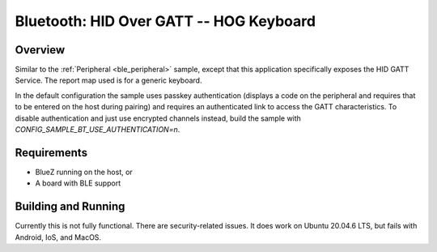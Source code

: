 .. _peripheral_hids:

Bluetooth: HID Over GATT -- HOG Keyboard
##########################

Overview
********

Similar to the :ref:`Peripheral <ble_peripheral>` sample, except that this
application specifically exposes the HID GATT Service. The report map used is
for a generic keyboard.

In the default configuration the sample uses passkey authentication (displays a
code on the peripheral and requires that to be entered on the host during
pairing) and requires an authenticated link to access the GATT characteristics.
To disable authentication and just use encrypted channels instead, build the
sample with `CONFIG_SAMPLE_BT_USE_AUTHENTICATION=n`.

Requirements
************

* BlueZ running on the host, or
* A board with BLE support

Building and Running
********************

Currently this is not fully functional.  
There are security-related issues.
It does work on Ubuntu 20.04.6 LTS, but fails with Android, IoS, and MacOS.
